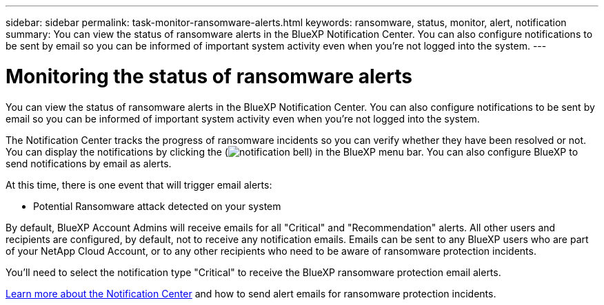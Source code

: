 ---
sidebar: sidebar
permalink: task-monitor-ransomware-alerts.html
keywords: ransomware, status, monitor, alert, notification
summary: You can view the status of ransomware alerts in the BlueXP Notification Center. You can also configure notifications to be sent by email so you can be informed of important system activity even when you're not logged into the system.
---

= Monitoring the status of ransomware alerts
:hardbreaks:
:nofooter:
:icons: font
:linkattrs:
:imagesdir: ./media/

[.lead]
You can view the status of ransomware alerts in the BlueXP Notification Center. You can also configure notifications to be sent by email so you can be informed of important system activity even when you're not logged into the system.

The Notification Center tracks the progress of ransomware incidents so you can verify whether they have been resolved or not. You can display the notifications by clicking the (image:button_bell_icon.png[notification bell]) in the BlueXP menu bar. You can also configure BlueXP to send notifications by email as alerts.

At this time, there is one event that will trigger email alerts:

* Potential Ransomware attack detected on your system

By default, BlueXP Account Admins will receive emails for all "Critical" and "Recommendation" alerts. All other users and recipients are configured, by default, not to receive any notification emails. Emails can be sent to any BlueXP users who are part of your NetApp Cloud Account, or to any other recipients who need to be aware of ransomware protection incidents. 

You'll need to select the notification type "Critical" to receive the BlueXP ransomware protection email alerts.

https://docs.netapp.com/us-en/bluexp-setup-admin/task-monitor-cm-operations.html[Learn more about the Notification Center^] and how to send alert emails for ransomware protection incidents.

